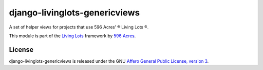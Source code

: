 django-livinglots-genericviews
==============

A set of helper views for projects that use 596 Acres' ® Living Lots ®.

This module is part of the `Living Lots <https://github.com/596acres/django-livinglots>`_ framework by `596 Acres
<https://596acres.org>`_.


License
-------

django-livinglots-genericviews is released under the GNU `Affero General Public 
License, version 3 <http://www.gnu.org/licenses/agpl.html>`_.
